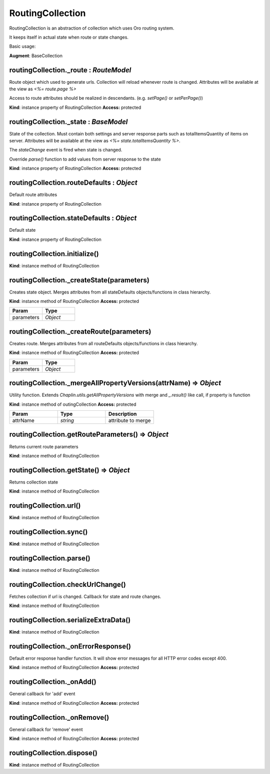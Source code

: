 .. _bundle-docs-platform-ui-bundle-routing-collection:

RoutingCollection
=================

RoutingCollection is an abstraction of collection which uses Oro routing system.

It keeps itself in actual state when route or state changes.

Basic usage:

.. code-block:: javascript
   :linenos:

    var CommentCollection = RoutingCollection.extend({
        routeDefaults: {
            routeName: 'oro_api_comment_get_items',
            routeQueryParameterNames: ['page', 'limit']
        },

        stateDefaults: {
            page: 1,
            limit: 10
        },

        // provide access to route
        setPage: function (pageNo) {
            this._route.set({page: pageNo});
        }
    });

    var commentCollection = new CommentCollection([], {
        routeParameters: {
            // specify required parameters
            relationId: 123,
            relationClass: 'Some_Class'
        }
    });

    // load first page (api/rest/latest/relation/Some_Class/123/comment?limit=10&page=1)
    commentCollection.fetch();

    // load second page (api/rest/latest/relation/Some_Class/123/comment?limit=10&page=2)
    commentCollection.setPage(2)


**Augment**: BaseCollection

routingCollection._route : `RouteModel`
---------------------------------------

Route object which used to generate urls. Collection will reload whenever route is changed.
Attributes will be available at the view as `<%= route.page %>`

Access to route attributes should be realized in descendants. (e.g. `setPage()` or `setPerPage()`)

**Kind**: instance property of RoutingCollection
**Access:** protected  

routingCollection._state : `BaseModel`
--------------------------------------

State of the collection. Must contain both settings and server response parts such as
totalItemsQuantity of items
on server. Attributes will be available at the view as `<%= state.totalItemsQuantity %>`.

The `stateChange` event is fired when state is changed.

Override `parse()` function to add values from server response to the state

**Kind**: instance property of RoutingCollection
**Access:** protected  

routingCollection.routeDefaults : `Object`
------------------------------------------

Default route attributes

**Kind**: instance property of RoutingCollection

routingCollection.stateDefaults : `Object`
------------------------------------------

Default state

**Kind**: instance property of RoutingCollection

routingCollection.initialize()
------------------------------

**Kind**: instance method of RoutingCollection

routingCollection._createState(parameters)
------------------------------------------

Creates state object. Merges attributes from all stateDefaults objects/functions in class hierarchy.

**Kind**: instance method of RoutingCollection
**Access:** protected  

.. csv-table::
   :header: "Param","Type"
   :widths: 20, 20

   "parameters","`Object`"

routingCollection._createRoute(parameters)
------------------------------------------

Creates route. Merges attributes from all routeDefaults objects/functions in class hierarchy.

**Kind**: instance method of RoutingCollection
**Access:** protected  

.. csv-table::
   :header: "Param","Type"
   :widths: 20, 20

   "parameters","`Object`"

routingCollection._mergeAllPropertyVersions(attrName) ⇒ `Object`
-----------------------------------------------------------------

Utility function. Extends `Chaplin.utils.getAllPropertyVersions` with merge and `_.result()` like call, if property is function

**Kind**: instance method of outingCollection
**Access:** protected

.. csv-table::
   :header: "Param","Type","Description"
   :widths: 20, 20, 20

   "attrName","`string`","attribute to merge"

routingCollection.getRouteParameters() ⇒ `Object`
-------------------------------------------------

Returns current route parameters

**Kind**: instance method of RoutingCollection

routingCollection.getState() ⇒ `Object`
---------------------------------------

Returns collection state

**Kind**: instance method of RoutingCollection

routingCollection.url()
-----------------------

**Kind**: instance method of RoutingCollection

routingCollection.sync()
------------------------

**Kind**: instance method of RoutingCollection

routingCollection.parse()
-------------------------

**Kind**: instance method of RoutingCollection

routingCollection.checkUrlChange()
----------------------------------

Fetches collection if url is changed. Callback for state and route changes.

**Kind**: instance method of RoutingCollection

routingCollection.serializeExtraData()
--------------------------------------

**Kind**: instance method of RoutingCollection

routingCollection._onErrorResponse()
------------------------------------

Default error response handler function. It will show error messages for all HTTP error codes except 400.

**Kind**: instance method of RoutingCollection
**Access:** protected  

routingCollection._onAdd()
--------------------------

General callback for 'add' event

**Kind**: instance method of RoutingCollection
**Access:** protected  

routingCollection._onRemove()
-----------------------------

General callback for 'remove' event

**Kind**: instance method of RoutingCollection
**Access:** protected  

routingCollection.dispose()
---------------------------

**Kind**: instance method of RoutingCollection
